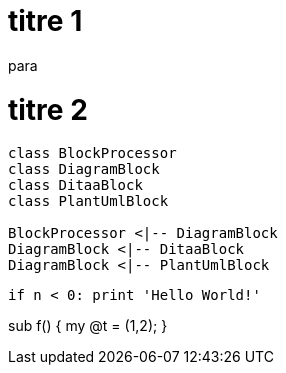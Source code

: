 = titre 1
:language: python
para

= titre 2

[plantuml, diagram-classes, png]     
....
class BlockProcessor
class DiagramBlock
class DitaaBlock
class PlantUmlBlock

BlockProcessor <|-- DiagramBlock
DiagramBlock <|-- DitaaBlock
DiagramBlock <|-- PlantUmlBlock
....


[source,python]
if n < 0: print 'Hello World!'

[source,perl]
====
sub f() {
   my @t = (1,2);
}
====